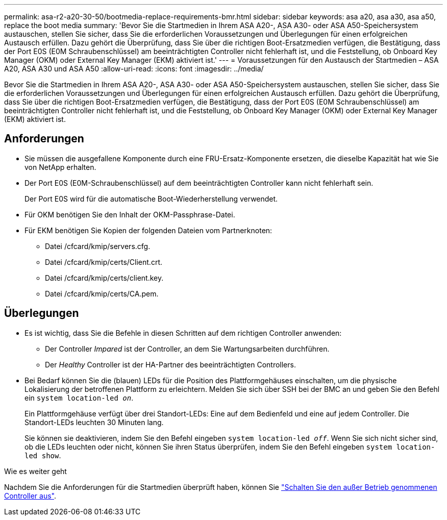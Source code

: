 ---
permalink: asa-r2-a20-30-50/bootmedia-replace-requirements-bmr.html 
sidebar: sidebar 
keywords: asa a20, asa a30, asa a50, replace the boot media 
summary: 'Bevor Sie die Startmedien in Ihrem ASA A20-, ASA A30- oder ASA A50-Speichersystem austauschen, stellen Sie sicher, dass Sie die erforderlichen Voraussetzungen und Überlegungen für einen erfolgreichen Austausch erfüllen. Dazu gehört die Überprüfung, dass Sie über die richtigen Boot-Ersatzmedien verfügen, die Bestätigung, dass der Port E0S (E0M Schraubenschlüssel) am beeinträchtigten Controller nicht fehlerhaft ist, und die Feststellung, ob Onboard Key Manager (OKM) oder External Key Manager (EKM) aktiviert ist.' 
---
= Voraussetzungen für den Austausch der Startmedien – ASA A20, ASA A30 und ASA A50
:allow-uri-read: 
:icons: font
:imagesdir: ../media/


[role="lead"]
Bevor Sie die Startmedien in Ihrem ASA A20-, ASA A30- oder ASA A50-Speichersystem austauschen, stellen Sie sicher, dass Sie die erforderlichen Voraussetzungen und Überlegungen für einen erfolgreichen Austausch erfüllen. Dazu gehört die Überprüfung, dass Sie über die richtigen Boot-Ersatzmedien verfügen, die Bestätigung, dass der Port E0S (E0M Schraubenschlüssel) am beeinträchtigten Controller nicht fehlerhaft ist, und die Feststellung, ob Onboard Key Manager (OKM) oder External Key Manager (EKM) aktiviert ist.



== Anforderungen

* Sie müssen die ausgefallene Komponente durch eine FRU-Ersatz-Komponente ersetzen, die dieselbe Kapazität hat wie Sie von NetApp erhalten.
* Der Port E0S (E0M-Schraubenschlüssel) auf dem beeinträchtigten Controller kann nicht fehlerhaft sein.
+
Der Port E0S wird für die automatische Boot-Wiederherstellung verwendet.

* Für OKM benötigen Sie den Inhalt der OKM-Passphrase-Datei.
* Für EKM benötigen Sie Kopien der folgenden Dateien vom Partnerknoten:
+
** Datei /cfcard/kmip/servers.cfg.
** Datei /cfcard/kmip/certs/Client.crt.
** Datei /cfcard/kmip/certs/client.key.
** Datei /cfcard/kmip/certs/CA.pem.






== Überlegungen

* Es ist wichtig, dass Sie die Befehle in diesen Schritten auf dem richtigen Controller anwenden:
+
** Der Controller _Impared_ ist der Controller, an dem Sie Wartungsarbeiten durchführen.
** Der _Healthy_ Controller ist der HA-Partner des beeinträchtigten Controllers.


* Bei Bedarf können Sie die (blauen) LEDs für die Position des Plattformgehäuses einschalten, um die physische Lokalisierung der betroffenen Plattform zu erleichtern. Melden Sie sich über SSH bei der BMC an und geben Sie den Befehl ein `system location-led _on_`.
+
Ein Plattformgehäuse verfügt über drei Standort-LEDs: Eine auf dem Bedienfeld und eine auf jedem Controller. Die Standort-LEDs leuchten 30 Minuten lang.

+
Sie können sie deaktivieren, indem Sie den Befehl eingeben `system location-led _off_`. Wenn Sie sich nicht sicher sind, ob die LEDs leuchten oder nicht, können Sie ihren Status überprüfen, indem Sie den Befehl eingeben `system location-led show`.



.Wie es weiter geht
Nachdem Sie die Anforderungen für die Startmedien überprüft haben, können Sie link:bootmedia-shutdown-bmr.html["Schalten Sie den außer Betrieb genommenen Controller aus"].

